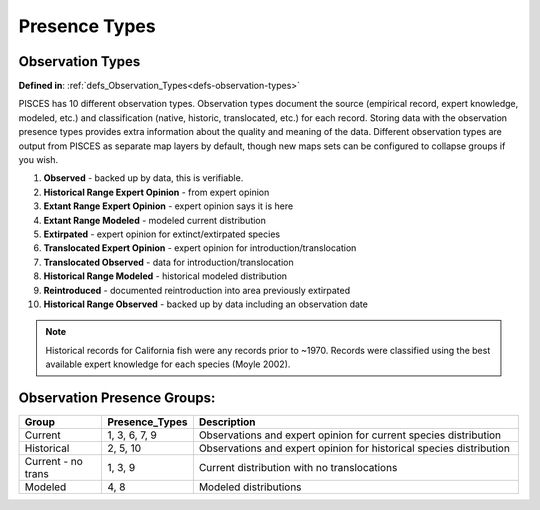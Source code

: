 Presence Types
=================================

.. _obs-types:


Observation Types
---------------------------------
**Defined in**: :ref:`defs_Observation_Types<defs-observation-types>`


PISCES has 10 different observation types. Observation types document the source (empirical record, expert knowledge, modeled, etc.) and 
classification (native, historic, translocated, etc.) for each record. Storing data with the observation presence types provides extra 
information about the quality and meaning of the data. Different observation types are output from PISCES as separate map layers by 
default, though new maps sets can be configured to collapse groups if you wish. 

1. **Observed** - backed up by data, this is verifiable.
2. **Historical Range Expert Opinion** - from expert opinion 
3. **Extant Range Expert Opinion** - expert opinion says it is here
4. **Extant Range Modeled** -  modeled current distribution
5. **Extirpated** - expert opinion for extinct/extirpated species
6. **Translocated Expert Opinion** - expert opinion for introduction/translocation 
7. **Translocated Observed** - data for introduction/translocation 
8. **Historical Range Modeled** - historical modeled distribution
9. **Reintroduced** - documented reintroduction into area previously extirpated
10. **Historical Range Observed** - backed up by data including an observation date


.. Note::
	Historical records for California fish were any records prior to ~1970. Records were classified using the best available 
	expert knowledge for each species (Moyle 2002).
	


Observation Presence Groups:
----------------------------
		
.. list-table::
   :widths: 5 5 20
   :header-rows: 1

   * - Group
     - Presence_Types
     - Description
   * - Current
     - 1, 3, 6, 7, 9
     - Observations and expert opinion for current species distribution
   * - Historical
     - 2, 5, 10
     - Observations and expert opinion for historical species distribution
   * - Current - no trans
     - 1, 3, 9
     - Current distribution with no translocations
   * - Modeled
     - 4, 8
     - Modeled distributions